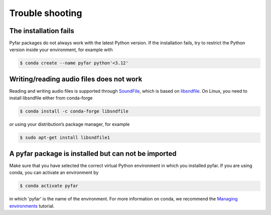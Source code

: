 ================
Trouble shooting
================

The installation fails
======================

Pyfar packages do not always work with the latest Python version. If the installation fails, try to restrict the Python version inside your environment, for example with

.. code-block:: console

    $ conda create --name pyfar python'<3.12'


Writing/reading audio files does not work
=========================================

Reading and writing audio files is supported through `SoundFile`_, which is based on `libsndfile`_. On Linux, you need to install libsndfile either from conda-forge

.. code-block:: console

    $ conda install -c conda-forge libsndfile

or using your distribution’s package manager, for example

.. code-block:: console

    $ sudo apt-get install libsndfile1


A pyfar package is installed but can not be imported
====================================================

Make sure that you have selected the correct virtual Python environment in which you installed pyfar. If you are using conda, you can activate an environment by

.. code-block:: console

    $ conda activate pyfar

in which 'pyfar' is the name of the environment. For more information on conda, we recommend the `Managing environments`_ tutorial.

.. _SoundFile: https://pysoundfile.readthedocs.io/en/latest/
.. _libsndfile: http://www.mega-nerd.com/libsndfile/
.. _Managing environments: https://conda.io/projects/conda/en/latest/user-guide/tasks/manage-environments.html
